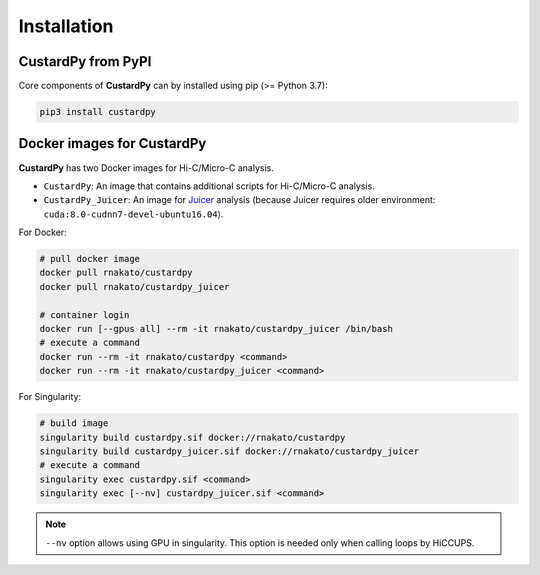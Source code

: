 Installation
================

CustardPy from PyPI
---------------------------------

Core components of **CustardPy** can by installed using pip (>= Python 3.7):

.. code-block:: bash

    pip3 install custardpy


Docker images for CustardPy
---------------------------------

**CustardPy** has two Docker images for Hi-C/Micro-C analysis.

- ``CustardPy``: An image that contains additional scripts for Hi-C/Micro-C analysis.
- ``CustardPy_Juicer``: An image for `Juicer <https://github.com/aidenlab/juicer/wiki>`_ analysis (because Juicer requires older environment: ``cuda:8.0-cudnn7-devel-ubuntu16.04``).

For Docker:

.. code-block:: bash

   # pull docker image
   docker pull rnakato/custardpy 
   docker pull rnakato/custardpy_juicer
   
   # container login
   docker run [--gpus all] --rm -it rnakato/custardpy_juicer /bin/bash
   # execute a command
   docker run --rm -it rnakato/custardpy <command>
   docker run --rm -it rnakato/custardpy_juicer <command>

For Singularity:

.. code-block:: bash

   # build image
   singularity build custardpy.sif docker://rnakato/custardpy
   singularity build custardpy_juicer.sif docker://rnakato/custardpy_juicer
   # execute a command
   singularity exec custardpy.sif <command>
   singularity exec [--nv] custardpy_juicer.sif <command>

.. note::

    ``--nv`` option allows using GPU in singularity. This option is needed only when calling loops by HiCCUPS. 